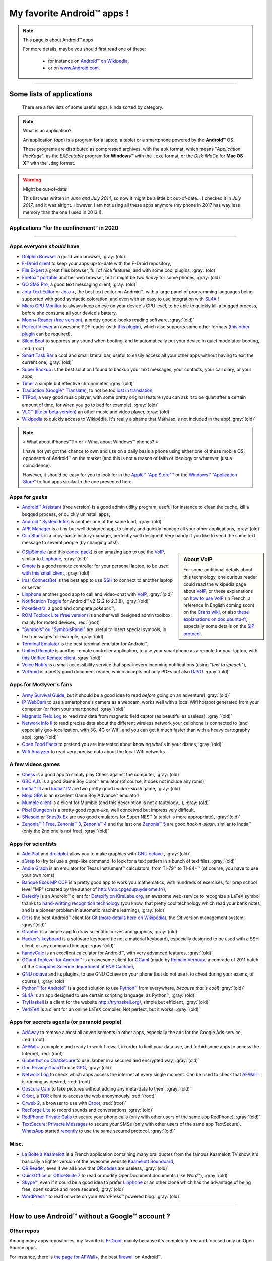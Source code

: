 .. meta::
   :description lang=fr: Liste d'applications Android™ utiles pour tous
   :description lang=en: A list of my favorite Android™ apps

#############################
 My favorite Android™ apps !
#############################

.. note:: This page is about Android™ apps

   For more details, maybe you should first read one of these:

    * for instance on `Android™ on Wikipedia <https://en.wikipedia.org/wiki/Android_(operating_system)>`_,
    * or on `www.Android.com <https://www.Android.com>`_.


------------------------------------------------------------------------------

Some lists of applications
--------------------------
 There are a few lists of some useful apps, kinda sorted by category.

.. note:: What is an application?

   An application (*app*) is a program for a laptop, a tablet or a smartphone powered by the **Android™** OS.

   These programs are distributed as compressed archives,
   with the ``apk`` format, which means "*Application PacKage*",
   as the *EXEcutable* program for **Windows™** with the ``.exe`` format,
   or the *Disk iMaGe* for **Mac OS X™** with the ``.dmg`` format.

.. warning:: Might be out-of-date!

   This list was written in *June and July 2014*, so now it might be a little bit out-of-date…
   I checked it in *July 2017*, and it was alright.
   However, I am not using all these apps anymore (my phone in 2017 has way less memory than the one I used in 2013 !).


Applications "for the confinement" in 2020
^^^^^^^^^^^^^^^^^^^^^^^^^^^^^^^^^^^^^^^^^^

.. todo:: Finish this list!

------------------------------------------------------------------------------


Apps everyone *should* have
^^^^^^^^^^^^^^^^^^^^^^^^^^^

* `Dolphin Browser <http://apk-dl.com/store/apps/details?id=mobi.mgeek.TunnyBrowser>`_ a good web browser, :gray:`(old)`
* `F-Droid client <https://f-droid.org/FDroid.apk>`_ to keep your apps up-to-date with the F-Droid repository,
* `File Expert <http://apk-dl.com/store/apps/details?id=xcxin.fehd>`_ a great files browser, full of nice features, and with some cool plugins, :gray:`(old)`
* `Firefox™ portable <https://f-droid.org/repository/browse/?fdid=org.mozilla.firefox>`_ another web browser, but it might be two *heavy* for some phones, :gray:`(old)`
* `GO SMS Pro <http://apk-dl.com/store/apps/details?id=com.jb.gosms>`_, a good text messaging client, :gray:`(old)`
* `Jota Text Editor <http://apk-dl.com/store/apps/details?id=jp.sblo.pandora.jota>`_ or `Jota + <http://apk-dl.com/store/apps/details?id=jp.sblo.pandora.jota.plus>`_, the best text editor on Android™, with a large panel of programming languages being supported with good syntactic coloration, and even with an easy to use integration with `SL4A`_ !
* `Micro CPU Monitor <http://apk-dl.com/store/apps/details?id=jp.sblo.pandora.jota.plus>`_ to always keep an eye on your device's CPU level, to be able to quickly kill a bugged process, before she consume all your device's battery,
* `Moon+ Reader (free version) <http://apk-dl.com/store/apps/details?id=com.flyersoft.moonreader>`_, a pretty good e-books reading software, :gray:`(old)`
* `Perfect Viewer <http://apk-dl.com/store/apps/details?id=com.rookiestudio.perfectviewer>`_ an awesome PDF reader (with `this plugin <http://apk-dl.com/store/apps/details?id=com.rookiestudio.perfectviewer.pdfplugin>`_), which also supports some other formats (`this other plugin <http://apk-dl.com/store/apps/details?id=com.rookiestudio.perfectviewer.x86>`_ can be required),
* `Silent Boot <http://apk-dl.com/store/apps/details?id=com.antweb.silentboot>`_ to suppress any sound when booting, and to automatically put your device in quiet mode after booting, :red:`(root)`
* `Smart Task Bar <http://apk-dl.com/store/apps/details?id=com.smart.taskbar>`_ a cool and small lateral bar, useful to easily access all your other apps without having to exit the current one, :gray:`(old)`
* `Super Backup <https://play.google.com/store/apps/details?id=com.idea.backup.smscontacts>`_ is the best solution I found to backup your text messages, your contacts, your call diary, or your apps,
* `Timer <https://f-droid.org/repository/browse/?fdid=org.dpadgett.timer>`_ a simple but effective chronometer, :gray:`(old)`
* `Traduction (Google™ Translate) <http://apk-dl.com/store/apps/details?id=com.google.Android.apps.translate>`_, to not be too `lost in translation <https://en.wikipedia.org/wiki/Lost_in_Translation_%28film%29>`_,
* `TTPod <http://www.apk4fun.com/apk/2255/>`_, a very good music player, with some pretty original feature (you can ask it to be quiet after a certain amount of time, for when you go to bed for example), :gray:`(old)`
* `VLC™ (lite or beta version) <https://f-droid.org/repository/browse/?fdid=org.videolan.vlc>`_ an other music and video player, :gray:`(old)`
* `Wikipedia <https://f-droid.org/repository/browse/?fdid=org.wikipedia>`_ to quickly access to Wikipédia. It's really a shame that MathJax is not included in the app! :gray:`(old)`

.. note:: « What about iPhones™? » or « What about Windows™ phones? »

   I have not yet got the chance to own and use on a daily basis a phone using either one of these mobile OS,
   opponents of Android™ on the market (and this is not a reason of faith or ideology or whatever, just a coincidence).

   However, it should be easy for you to look for in the `Apple™ "App Store"™ <https://www.apple.com/fr/iphone-5s/app-store/>`_ or the `Windows™ "Application Store" <http://www.windowsphone.fr/fr-FR/store>`_ to find apps similar to the one presented here.


Apps for *geeks*
^^^^^^^^^^^^^^^^

* `Android™ Assistant <http://apk-dl.com/store/apps/details?id=com.advancedprocessmanager>`_ (free version) is a good admin utility program, useful for instance to clean the cache, kill a bugged process, or quickly uninstall apps,
* `Android™ System Infos <http://apk-dl.com/store/apps/details?id=com.electricsheep.asi>`_ is another one of the same kind, :gray:`(old)`
* `APK Manager <http://apk-dl.com/store/apps/details?id=com.magmamobile.app.apkinstaller>`_ is a tiny but well designed app, to simply and quickly manage all your other applications, :gray:`(old)`
* `Clip Stack <http://apk-dl.com/store/apps/details?id=com.catchingnow.tinyclipboardmanager>`_ is a copy-paste history manager, perfectly well designed! Very handy if you like to send the same text message to several people (by changing bits!).

.. sidebar:: About VoIP

   For some additional details about this technology, one curious reader could read
   the wikipédia page about `VoIP`_, or these explanations on `how to use VoIP <https://wiki.crans.org/VieCrans/UtiliserVoIP>`_ (in French, a reference in English coming soon) on the `Crans wiki <https://wiki.crans.org/>`_,
   or also `these explanations on doc.ubuntu-fr <http://doc.ubuntu-fr.org/voip>`_, especially some details on the `SIP protocol <http://doc.ubuntu-fr.org/sip>`_.


* `CSipSimple <http://apk-dl.com/store/apps/details?id=com.csipsimple>`_ (and this `codec pack <http://apk-dl.com/store/apps/details?id=com.csipsimple.plugins.codecs.pack1>`_) is an amazing app to use the `VoIP <https://en.wikipedia.org/wiki/VoIP>`_, similar to `Linphone`_, :gray:`(old)`
* `Gmote <http://apk-dl.com/store/apps/details?id=org.gmote.client.Android>`_ is a good remote controller for your personal laptop, to be used `with this small client <http://www.gmote.org/>`_, :gray:`(old)`
* `Irssi ConnectBot <http://apk-dl.com/store/apps/details?id=org.woltage.irssiconnectbot>`_ is the best app to use `SSH <https://en.wikipedia.org/wiki/Secure_Shell>`_ to connect to another laptop or server,
* `Linphone <https://f-droid.org/repository/browse/?fdid=org.linphone>`_ another good app to call and video-chat with `VoIP <https://en.wikipedia.org/wiki/VoIP>`_, :gray:`(old)`
* `Notification Toggle <http://apk-dl.com/store/apps/details?id=de.j4velin.notificationToggle>`_ for Android™ v2 (2.2 to 2.3.8), :gray:`(old)`
* `Pokedextra <http://apk-dl.com/store/apps/details?id=de.sam.pokerdex2>`_, a good and complete *pokédex™*,
* `ROM Toolbox Lite (free version) <http://apk-dl.com/store/apps/details?id=com.jrummy.liberty.toolbox>`_ is another well designed admin toolbox, mainly for rooted devices, :red:`(root)`
* `"Symbols" ou "SymbolsPanel" <http://apk-dl.com/store/apps/details?id=soo.project.Symbols>`_ are useful to insert special symbols, in text messages for example, :gray:`(old)`
* `Terminal Emulator <http://apk-dl.com/store/apps/details?id=jackpal.Androidterm>`_ is the best terminal emulator for Android™,
* `Unified Remote <http://apk-dl.com/store/apps/details?id=com.Relmtech.Remote>`_ is another remote controller application, to use your smartphone as a remote for your laptop, with `this Unified Remote client <http://www.unifiedremote.com/download>`_, :gray:`(old)`
* `Voice Notify <http://apk-dl.com/store/apps/details?id=com.pilot51.voicenotify>`_ is a small accessibility service that speak every incoming notifications (using "*text to speach*"),
* `VuDroid <http://apk-dl.com/store/apps/details?id=org.vudroid>`_ is a pretty good document reader, which accepts not only PDFs but also `DJVU <http://djvu.org/>`_. :gray:`(old)`

Apps for McGyver's fans
^^^^^^^^^^^^^^^^^^^^^^^

* `Army Survival Guide <http://apk-dl.com/store/apps/details?id=com.appopus.survival_3_05_70>`_, but it should be a good idea to read *before* going on an adventure! :gray:`(old)`
* `IP WebCam <http://apk-dl.com/store/apps/details?id=com.pas.webcam>`_ to use a smartphone's camera as a webcam, works well with a local Wifi hotspot generated from your computer (or from your smartphone), :gray:`(old)`
* `Magnetic Field Log <http://apk-dl.com/store/apps/details?id=com.cem>`_ to read *raw* data from magnetic field captor (as beautiful as useless), :gray:`(old)`
* `Network Info II <http://apk-dl.com/store/apps/details?id=aws.apps.networkInfoIi>`_ to read precise data about the different wireless network your cellphone is connected to (and especially geo-localization, with 3G, 4G or Wifi, and you can get it much faster than with a heavy cartography app), :gray:`(old)`
* `Open Food Facts <http://apk-dl.com/store/apps/details?id=org.openfoodfacts.scanner>`_ to pretend you are interested about knowing what's in your dishes, :gray:`(old)`
* `Wifi Analyzer <http://apk-dl.com/store/apps/details?id=com.farproc.wifi.analyzer>`_ to read very precise data about the local Wifi networks.

A few videos games
^^^^^^^^^^^^^^^^^^

* `Chess <http://apk-dl.com/store/apps/details?id=com.cnvcs.chess>`_ is a good app to simply play Chess against the computer, :gray:`(old)`
* `GBC A.D. <http://apk-dl.com/store/apps/details?id=com.bslapps.gbc>`_ is a good Game Boy Color™ emulator (of course, it does not include any roms),
* `Inotia™ III <http://apk-dl.com/store/apps/details?id=com.com2us.inotia3.normal.freefull.google.global.android.common>`_ and `Inotia™ IV <http://apk-dl.com/store/apps/details?id=com.com2us.inotia4.normal.freefull.google.global.android.common>`_ are two pretty good *hack-n-slash* game, :gray:`(old)`
* `Mojo GBA <http://apk-dl.com/store/apps/details?id=com.momojo.gba.lite>`_ is an excellent Game Boy Advance™ emulator!
* `Mumble client <http://apk-dl.com/store/apps/details?id=com.lordmarty.mumbleclient>`_ is a client for Mumble (and this description is not a tautology…), :gray:`(old)`
* `Pixel Dungeon <http://apk-dl.com/store/apps/details?id=com.watabou.pixeldungeon>`_ is a pretty good *rogue-like*, well conceived but impressively difficult,
* `SNesoid <http://apk-dl.com/store/apps/details?id=com.bslapps.snes>`_ or `Snes9x Ex <http://apk-dl.com/store/apps/details?id=com.explusalpha.Snes9xPlus>`_ are two good emulators for Super NES™ (a tablet is more appropriate), :gray:`(old)`
* `Zenonia™ 1 Free <http://apk-dl.com/store/apps/details?id=com.gamevil.zenoniafree>`_, `Zenonia™ 3 <http://apk-dl.com/store/apps/details?id=com.gamevil.zenonia3.global>`_, `Zenonia™ 4 <http://apk-dl.com/store/apps/details?id=com.gamevil.zenonia4.global>`_ and the last one `Zenonia™ 5 <http://apk-dl.com/store/apps/details?id=com.gamevil.zenonia5.global>`_ are good *hack-n-slash*, similar to Inotia™ (only the 2nd one is not free). :gray:`(old)`

Apps for scientists
^^^^^^^^^^^^^^^^^^^

* `AddiPlot <http://apk-dl.com/store/apps/details?id=com.addiPlot>`_ and `droidplot <http://apk-dl.com/store/apps/details?id=com.droidplot>`_ allow you to make graphics with `GNU octave`_ , :gray:`(old)`
* `aGrep <http://apk-dl.com/store/apps/details?id=jp.sblo.pandora.aGrep>`_ to (try to) use a *grep*-like command, to look for a text pattern in a bunch of text files, :gray:`(old)`
* `Andie Graph <http://apk-dl.com/store/apps/details?id=net.supware.tipro>`_ is an emulator for Texas Instrument™ calculators, from TI-79™ to TI-84+™ (of course, you have to use your own roms),
* `Banque Exos MP CCP <http://apk-dl.com/store/apps/details?id=delaunay.math.banqueccpmp>`_ is a pretty good app to work you mathematics, with hundreds of exercises, for prep school level "MP" (created by the author of `<http://mp.cpgedupuydelome.fr/>`_),
* `Detexify <http://apk-dl.com/store/apps/details?id=coolcherrytrees.software.detexify>`_ is an Android™ client for `Detexify on KireLabs.org <http://detexify.kirelabs.org/>`_, an awesome web-service to recognize a LaTeX symbol thanks to `hand-writting recognition technology <https://en.wikipedia.org/wiki/Handwriting_recognition>`_ (you know, that pretty cool technology which read your bank notes, and is a pioneer problem in automatic machine learning), :gray:`(old)`
* `Git <http://apk-dl.com/store/apps/details?id=com.romanenco.gitt>`_ is the best Android™ client for `Git (more details here on Wikipédia) <http://en.wikipedia.org/wiki/Git>`_, the *Git* version management system, :gray:`(old)`
* `Grapher <http://apk-dl.com/store/apps/details?id=com.opticron.grapher>`_ is a simple app to draw scientific curves and graphics, :gray:`(old)`
* `Hacker's keyboard <http://apk-dl.com/store/apps/details?id=org.pocketworkstation.pckeyboard>`_ is a software keyboard (ie not a material keyboard), especially designed to be used with a SSH client, or any command line app, :gray:`(old)`
* `handyCalc <http://apk-dl.com/store/apps/details?id=org.mmin.handycalc>`_ is an excellent calculator for Android™, with very advanced features, :gray:`(old)`
* `OCaml Toplevel for Android™ <http://apk-dl.com/store/apps/details?id=fr.vernoux.ocaml>`_ is an awesome client for `OCaml <http://caml.inria.fr/>`_ (made by `Romain Vernoux <http://vernoux.fr>`_, a comrade of 2011 batch of the `Computer Science department at ÉNS Cachan <http://dptinfo.ens-cachan.fr/>`_),
* `GNU octave <http://apk-dl.com/store/apps/details?id=com.octave>`_ and its plugins, to use GNU Octave on your phone (but do not use it to cheat during your exams, of course!), :gray:`(old)`
* `Python™ for Android™ <http://apk-dl.com/store/apps/details?id=com.hipipal.qpyplus>`_ is a good solution to use `Python™ <http://www.python.org/>`_ from everywhere, *because that's cool*! :gray:`(old)`
* `SL4A <https://code.google.com/p/android-scripting/downloads/detail?name=sl4a_r6.apk>`_ is an app designed to use certain scripting language, as Python™, :gray:`(old)`
* `TryHaskell <http://apk-dl.com/store/apps/details?id=nl.bneijt.tryhaskell>`_ is a client for the website `<http://tryhaskell.org/>`_, simple but efficient, :gray:`(old)`
* `VerbTeX <http://apk-dl.com/store/apps/details?id=verbosus.verbtex>`_ is a client for an online LaTeX compiler. Not perfect, but it works. :gray:`(old)`

Apps for secrets agents (or paranoid people)
^^^^^^^^^^^^^^^^^^^^^^^^^^^^^^^^^^^^^^^^^^^^

* `AdAway <https://f-droid.org/repository/browse/?fdid=org.adaway>`_ to remove almost all advertisements in other apps, especially the ads for the Google Ads service, :red:`(root)`
* `AFWall+ <https://f-droid.org/repository/browse/?fdid=dev.ukanth.ufirewall>`_ a complete and ready to work firewall, in order to limit your data use, and forbid some apps to access the Internet, :red:`(root)`
* `Gibberbot ou ChatSecure <https://f-droid.org/repository/browse/?fdfilter=GibberBot&fdid=info.guardianproject.otr.app.im>`_ to use Jabber in a secured and encrypted way, :gray:`(old)`
* `Gnu Privacy Guard <https://f-droid.org/repository/browse/?fdid=info.guardianproject.gpg>`_ to use `GPG <pgp.html>`_, :gray:`(old)`
* `Network Log <https://f-droid.org/repository/browse/?fdid=com.googlecode.networklog>`_ to check which apps access the internet at every single moment. Can be used to check that `AFWall+`_  is running as desired, :red:`(root)`
* `Obscura Cam <http://apk-dl.com/store/apps/details?id=org.witness.sscphase1>`_ to take pictures without adding any meta-data to them, :gray:`(old)`
* `Orbot <https://f-droid.org/repository/browse/?fdfilter=Orbot&fdid=org.torproject.Android>`_, a `TOR <https://torproject.org/>`_ client to access the web anonymously, :red:`(root)`
* `Orweb 2 <https://f-droid.org/repository/browse/?fdfilter=Orbot&fdid=info.guardianproject.browser>`_, a browser to use with `Orbot`_, :red:`(root)`
* `RecForge Lite <http://apk-dl.com/store/apps/details?id=dje073.Android.audiorecorderlite>`_ to record sounds and conversations, :gray:`(old)`
* `RedPhone: Private Calls <http://apk-dl.com/store/apps/details?id=org.thoughtcrime.redphone>`_ to secure your phone calls (only with other users of the same app RedPhone), :gray:`(old)`
* `TextSecure: Privacte Messages <http://apk-dl.com/store/apps/details?id=org.thoughtcrime.securesms>`_ to secure your SMSs (only with other users of the same app TextSecure). `WhatsApp <http://www.whatsapp.com/>`_ started `recently <https://korben.info/whatsapp-integre-maintenant-chiffrement-bout-en-bout-grace-au-protocole-textsecure.html>`_ to use the same secured protocol. :gray:`(old)`

Misc.
^^^^^

* `La Boite à Kaamelott <http://apk-dl.com/store/apps/details?id=fr.androdev.kaamelottsounds>`_ is a French application containing many oral quotes from the famous Kaamelott TV show, it's basically a lighter version of the awesome website `Kaamelott Soundoard <http://kaamelott-soundboard.2ec0b4.fr/>`_,
* `QR Reader <http://apk-dl.com/store/apps/details?id=me.scan.Android.client>`_, even if we all know that `QR codes <https://en.wikipedia.org/wiki/QR_Code>`_ are useless, :gray:`(old)`
* `QuickOffice <http://apk-dl.com/store/apps/details?id=com.quickoffice.Android>`_ or `OfficeSuite 7 <http://apk-dl.com/store/apps/details?id=com.mobisystems.office>`_ to read or modify OpenDocument documents (like *Word™*), :gray:`(old)`
* `Skype™ <http://apk-dl.com/store/apps/details?id=com.skype.raider>`_, even if it could be a good idea to prefer `Linphone`_ or an other clone which has the advantage of being free, open source and more secured, :gray:`(old)`
* `WordPress™ <https://f-droid.org/repository/browse/?fdfilter=WordPress&fdid=org.wordpress.Android>`_ to read or write on your WordPress™ powered blog. :gray:`(old)`

------------------------------------------------------------------------------

How to use Android™ **without** a Google™ account ?
---------------------------------------------------
Other repos
^^^^^^^^^^^
Among many apps repositories, my favorite is `F-Droid <https://f-droid.org/about/>`_,
mainly because it's completely free and focused only on Open Source apps.

For instance, there is `the page for AFWall+ <https://f-droid.org/repository/browse/?fdfilter=firewall&fdid=dev.ukanth.ufirewall>`_, the best `firewall <https://en.wikipedia.org/wiki/Personal_firewall>`_ on Android™.

.. seealso::

   `Aptoide <http://www.aptoide.com/>`_
      It is another good alternative to Google™ Play, like `F-Droid`_.

Direct download
^^^^^^^^^^^^^^^
`apk-dl.com <http://apk-dl.com/>`_ is a wonderful website,
designed to simply download apps from the `official Google™ Play repository <https://play.google.com/store/apps/>`_
without having to log in with a Google™ account.

For instance, there is `a direct link for Jota Text Editor <https://play.google.com/store/apps/details?id=jp.sblo.pandora.jota>`_
(one of the best text editors on Android™, for which I designed the `syntactic coloration <NanoSyntax.html#autres-references>`_ configuration files for ``OCaml`` and ``rST`` !).

----------------------------------------------------------------------

Old version
^^^^^^^^^^^
  `The first version of that page <https://wiki.crans.org/VieCrans/ApplicationsAndroid>`_ was in French, on the `Wiki <https://wiki.crans.org/>`_ of the `CRANS <https://crans.org/>`_ association.

.. (c) Lilian Besson, 2011-2021, https://bitbucket.org/lbesson/web-sphinx/
